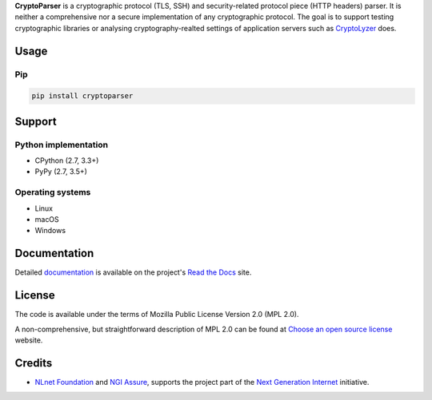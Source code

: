 **CryptoParser** is a cryptographic protocol (TLS, SSH) and security-related protocol piece (HTTP headers) parser. It
is neither a comprehensive nor a secure implementation of any cryptographic protocol. The goal is to support
testing cryptographic libraries or analysing cryptography-realted settings of application servers such as
`CryptoLyzer <https://cryptolyzer.readthedocs.io/>`__ does.

Usage
-----

Pip
^^^

.. code:: shell

   pip install cryptoparser

Support
-------

Python implementation
^^^^^^^^^^^^^^^^^^^^^

-  CPython (2.7, 3.3+)
-  PyPy (2.7, 3.5+)

Operating systems
^^^^^^^^^^^^^^^^^

-  Linux
-  macOS
-  Windows

Documentation
-------------

Detailed `documentation <https://cryptoparser.readthedocs.io>`__ is available on the project's
`Read the Docs <https://readthedocs.com>`__ site.

License
-------

The code is available under the terms of Mozilla Public License Version 2.0 (MPL 2.0).

A non-comprehensive, but straightforward description of MPL 2.0 can be found at
`Choose an open source license <https://choosealicense.com/licenses#mpl-2.0>`__ website.

Credits
-------

-  `NLnet Foundation <https://nlnet.nl>`__ and `NGI Assure <https://www.assure.ngi.eu>`__, supports the project part of
   the `Next Generation Internet <https://ngi.eu>`__ initiative.
